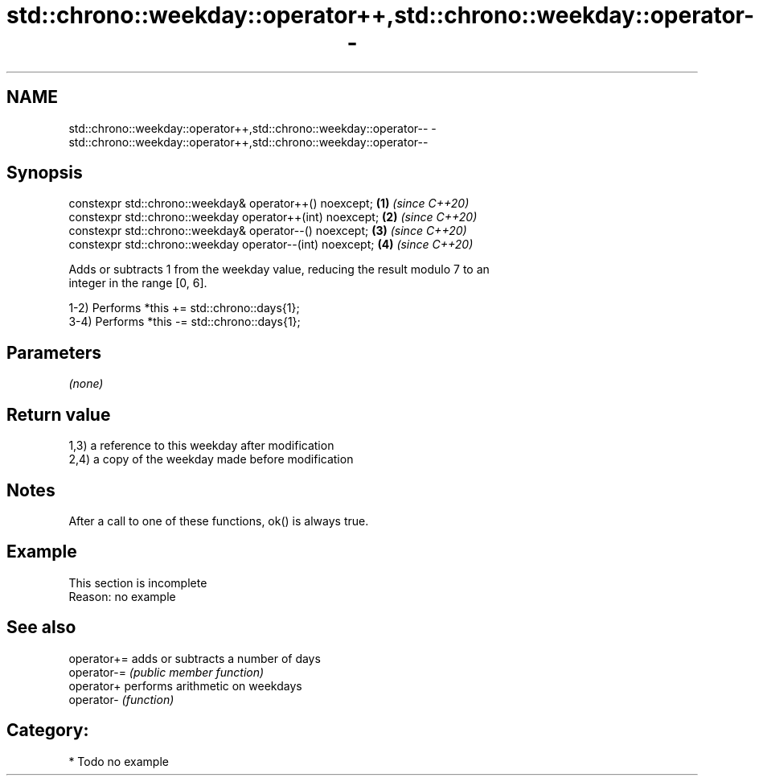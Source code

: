 .TH std::chrono::weekday::operator++,std::chrono::weekday::operator-- 3 "2020.11.17" "http://cppreference.com" "C++ Standard Libary"
.SH NAME
std::chrono::weekday::operator++,std::chrono::weekday::operator-- \- std::chrono::weekday::operator++,std::chrono::weekday::operator--

.SH Synopsis
   constexpr std::chrono::weekday& operator++() noexcept;   \fB(1)\fP \fI(since C++20)\fP
   constexpr std::chrono::weekday operator++(int) noexcept; \fB(2)\fP \fI(since C++20)\fP
   constexpr std::chrono::weekday& operator--() noexcept;   \fB(3)\fP \fI(since C++20)\fP
   constexpr std::chrono::weekday operator--(int) noexcept; \fB(4)\fP \fI(since C++20)\fP

   Adds or subtracts 1 from the weekday value, reducing the result modulo 7 to an
   integer in the range [0, 6].

   1-2) Performs *this += std::chrono::days{1};
   3-4) Performs *this -= std::chrono::days{1};

.SH Parameters

   \fI(none)\fP

.SH Return value

   1,3) a reference to this weekday after modification
   2,4) a copy of the weekday made before modification

.SH Notes

   After a call to one of these functions, ok() is always true.

.SH Example

    This section is incomplete
    Reason: no example

.SH See also

   operator+= adds or subtracts a number of days
   operator-= \fI(public member function)\fP 
   operator+  performs arithmetic on weekdays
   operator-  \fI(function)\fP 

.SH Category:

     * Todo no example
